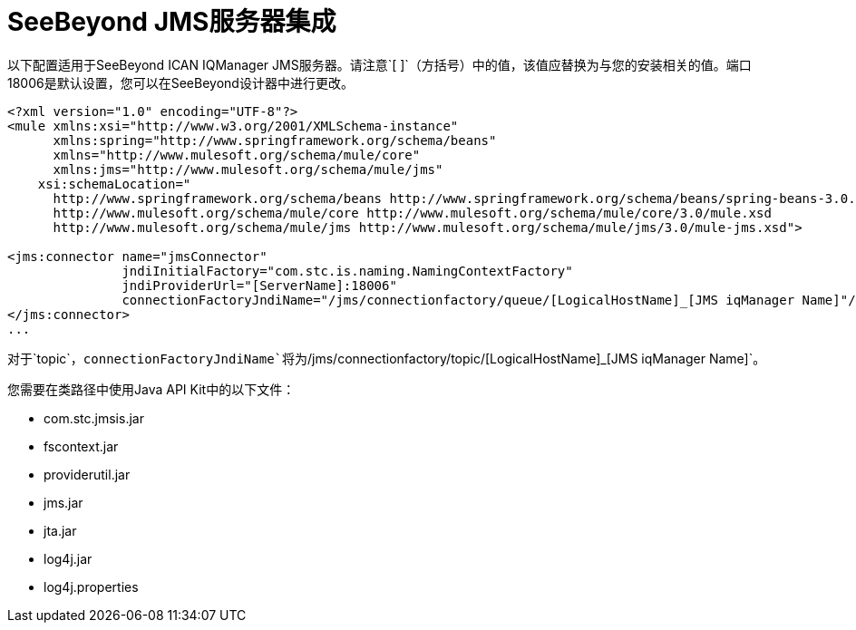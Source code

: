 =  SeeBeyond JMS服务器集成

以下配置适用于SeeBeyond ICAN IQManager JMS服务器。请注意`[ ]`（方括号）中的值，该值应替换为与您的安装相关的值。端口18006是默认设置，您可以在SeeBeyond设计器中进行更改。

[source, xml, linenums]
----
<?xml version="1.0" encoding="UTF-8"?>
<mule xmlns:xsi="http://www.w3.org/2001/XMLSchema-instance"
      xmlns:spring="http://www.springframework.org/schema/beans"
      xmlns="http://www.mulesoft.org/schema/mule/core"
      xmlns:jms="http://www.mulesoft.org/schema/mule/jms"
    xsi:schemaLocation="
      http://www.springframework.org/schema/beans http://www.springframework.org/schema/beans/spring-beans-3.0.xsd
      http://www.mulesoft.org/schema/mule/core http://www.mulesoft.org/schema/mule/core/3.0/mule.xsd
      http://www.mulesoft.org/schema/mule/jms http://www.mulesoft.org/schema/mule/jms/3.0/mule-jms.xsd">

<jms:connector name="jmsConnector"
               jndiInitialFactory="com.stc.is.naming.NamingContextFactory"
               jndiProviderUrl="[ServerName]:18006"
               connectionFactoryJndiName="/jms/connectionfactory/queue/[LogicalHostName]_[JMS iqManager Name]"/>
</jms:connector>
...
----

对于`topic`，`connectionFactoryJndiName`将为`/jms/connectionfactory/topic/[LogicalHostName]_[JMS iqManager Name]`。

您需要在类路径中使用Java API Kit中的以下文件：

*  com.stc.jmsis.jar
*  fscontext.jar
*  providerutil.jar
*  jms.jar
*  jta.jar
*  log4j.jar
*  log4j.properties
